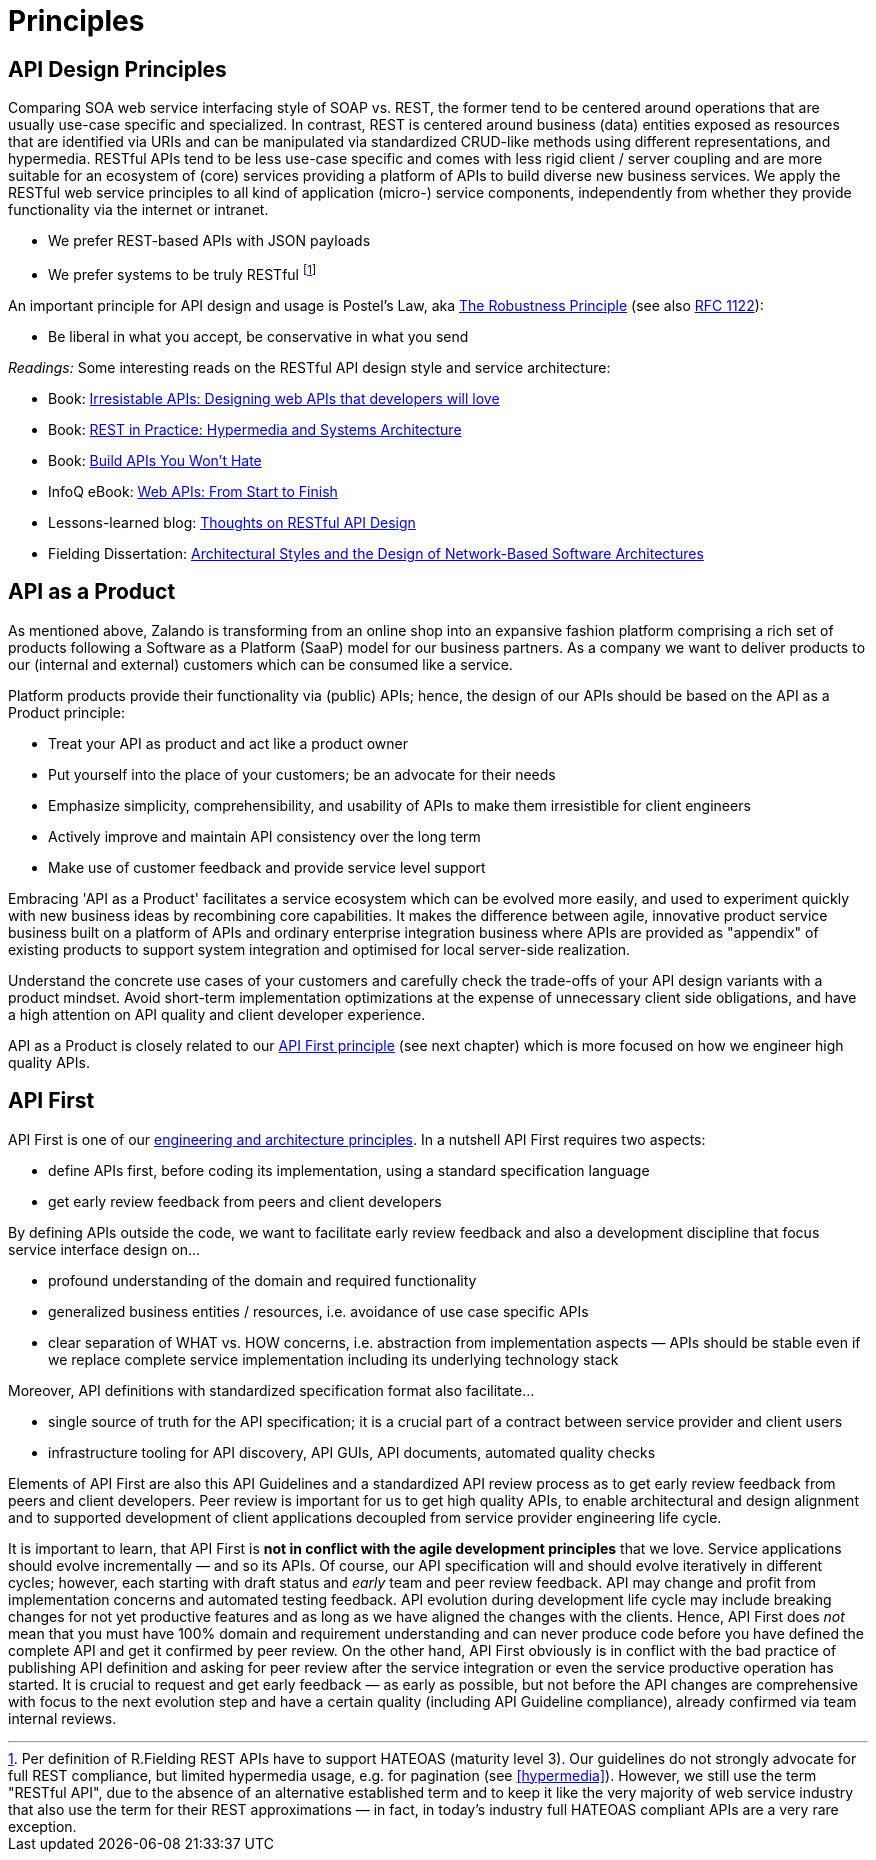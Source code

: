 [[principles]]
= Principles

[[api-design-principles]]
== API Design Principles

Comparing SOA web service interfacing style of SOAP vs. REST, the former
tend to be centered around operations that are usually use-case specific
and specialized. In contrast, REST is centered around business (data)
entities exposed as resources that are identified via URIs and can be
manipulated via standardized CRUD-like methods using different
representations, and hypermedia. RESTful APIs
tend to be less use-case specific and comes with less rigid client /
server coupling and are more suitable for an ecosystem of (core) services 
providing a platform of APIs to build diverse new business services. 
We apply the RESTful web service principles to all kind of application 
(micro-) service components, independently from whether they provide 
functionality via the internet or intranet. 

* We prefer REST-based APIs with JSON payloads
* We prefer systems to be truly RESTful
footnote:fielding-restful[Per definition of R.Fielding REST APIs have to support
HATEOAS (maturity level 3). Our guidelines do not strongly advocate for
full REST compliance, but limited hypermedia usage, e.g. for pagination
(see <<hypermedia>>).
However, we still use the term "RESTful API", due to the absence
of an alternative established term and to keep it like the very majority
of web service industry that also use the term for their REST
approximations — in fact, in today's industry full HATEOAS compliant
APIs are a very rare exception.]

An important principle for API design and usage is Postel's
Law, aka http://en.wikipedia.org/wiki/Robustness_principle[The
Robustness Principle] (see also https://tools.ietf.org/html/rfc1122[RFC 1122]):

* Be liberal in what you accept, be conservative in what you send

_Readings:_ Some interesting reads on the RESTful API design style and service architecture:

* Book:
https://www.amazon.de/Irresistible-APIs-Designing-that-developers/dp/1617292559[Irresistable
APIs: Designing web APIs that developers will love]
* Book:
http://www.amazon.de/REST-Practice-Hypermedia-Systems-Architecture/dp/0596805829[REST
in Practice: Hypermedia and Systems Architecture]
* Book: https://leanpub.com/build-apis-you-wont-hate[Build APIs You
Won't Hate]
* InfoQ eBook: http://www.infoq.com/minibooks/emag-web-api[Web APIs:
From Start to Finish]
* Lessons-learned blog:
http://restful-api-design.readthedocs.org/en/latest/[Thoughts on RESTful
API Design]
* Fielding Dissertation:
http://www.ics.uci.edu/~fielding/pubs/dissertation/top.htm[Architectural
Styles and the Design of Network-Based Software Architectures]


[[api-as-a-product]]
== API as a Product

As mentioned above, Zalando is transforming from an online shop into an
expansive fashion platform comprising a rich set of products following a
Software as a Platform (SaaP) model for our business partners. As a
company we want to deliver products to our (internal and external)
customers which can be consumed like a service.

Platform products provide their functionality via (public) APIs; hence,
the design of our APIs should be based on the API as a Product
principle:

* Treat your API as product and act like a product owner
* Put yourself into the place of your customers; be an advocate for
  their needs
* Emphasize simplicity, comprehensibility, and usability of APIs to
make them irresistible for client engineers
* Actively improve and maintain API consistency over the long term
* Make use of customer feedback and provide service level support

Embracing 'API as a Product' facilitates a service ecosystem which can 
be evolved more easily, and used to experiment quickly with new business 
ideas by recombining core capabilities. 
It makes the difference between agile, innovative product service 
business built on a platform of APIs and ordinary enterprise integration business
where APIs are provided as "appendix" of existing products to support system integration
and optimised for local server-side realization. 

Understand the concrete use cases of your customers and carefully check 
the trade-offs of your API design variants with a product mindset. Avoid short-term 
implementation optimizations at the expense of unnecessary client side
obligations, and have a high attention on API quality and client
developer experience.

API as a Product is closely related to our <<100,API First principle>>
(see next chapter) which is more focused on how we engineer high quality APIs.



[[api-first]]
== API First 

API First is one of our
https://github.com/zalando/engineering-principles[engineering
and architecture principles]. In a nutshell API First requires two
aspects:

* define APIs first, before coding its implementation, using a standard specification
language
* get early review feedback from peers and client developers

By defining APIs outside the code, we want to facilitate early review
feedback and also a development discipline that focus service interface
design on...

* profound understanding of the domain and required functionality
* generalized business entities / resources, i.e. avoidance of use case
specific APIs
* clear separation of WHAT vs. HOW concerns, i.e. abstraction from
implementation aspects — APIs should be stable even if we replace
complete service implementation including its underlying technology
stack

Moreover, API definitions with standardized specification format also
facilitate...

* single source of truth for the API specification; it is a crucial part
of a contract between service provider and client users
* infrastructure tooling for API discovery, API GUIs, API documents,
automated quality checks

Elements of API First are also this API Guidelines and a standardized 
API review process as to get early review feedback from
peers and client developers. Peer review is important for us to get high
quality APIs, to enable architectural and design alignment and to
supported development of client applications decoupled from service
provider engineering life cycle.

It is important to learn, that API First is *not in conflict with the
agile development principles* that we love. Service applications should
evolve incrementally — and so its APIs. Of course, our API specification
will and should evolve iteratively in different cycles; however, each
starting with draft status and _early_ team and peer review feedback.
API may change and profit from implementation concerns and automated
testing feedback. API evolution during development life cycle may
include breaking changes for not yet productive features and as long as
we have aligned the changes with the clients. Hence, API First does
_not_ mean that you must have 100% domain and requirement understanding
and can never produce code before you have defined the complete API and
get it confirmed by peer review. On the other hand, API First obviously
is in conflict with the bad practice of publishing API definition and
asking for peer review after the service integration or even the service
productive operation has started. It is crucial to request and get early
feedback — as early as possible, but not before the API changes are
comprehensive with focus to the next evolution step and have a certain
quality (including API Guideline compliance), already confirmed via team
internal reviews.

